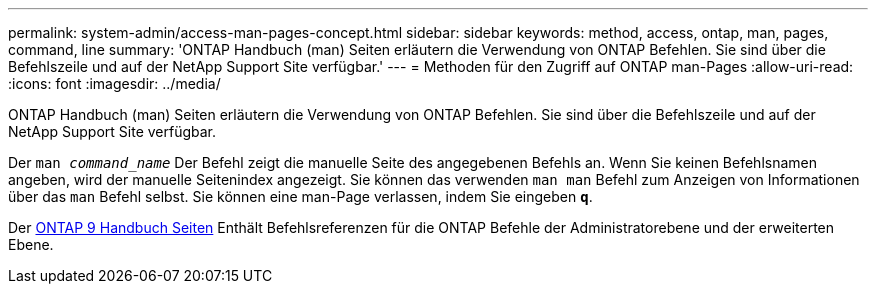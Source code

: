 ---
permalink: system-admin/access-man-pages-concept.html 
sidebar: sidebar 
keywords: method, access, ontap, man, pages, command, line 
summary: 'ONTAP Handbuch (man) Seiten erläutern die Verwendung von ONTAP Befehlen. Sie sind über die Befehlszeile und auf der NetApp Support Site verfügbar.' 
---
= Methoden für den Zugriff auf ONTAP man-Pages
:allow-uri-read: 
:icons: font
:imagesdir: ../media/


[role="lead"]
ONTAP Handbuch (man) Seiten erläutern die Verwendung von ONTAP Befehlen. Sie sind über die Befehlszeile und auf der NetApp Support Site verfügbar.

Der `man _command_name_` Der Befehl zeigt die manuelle Seite des angegebenen Befehls an. Wenn Sie keinen Befehlsnamen angeben, wird der manuelle Seitenindex angezeigt. Sie können das verwenden `man man` Befehl zum Anzeigen von Informationen über das `man` Befehl selbst. Sie können eine man-Page verlassen, indem Sie eingeben `*q*`.

Der xref:../concepts/manual-pages.html[ONTAP 9 Handbuch Seiten] Enthält Befehlsreferenzen für die ONTAP Befehle der Administratorebene und der erweiterten Ebene.

